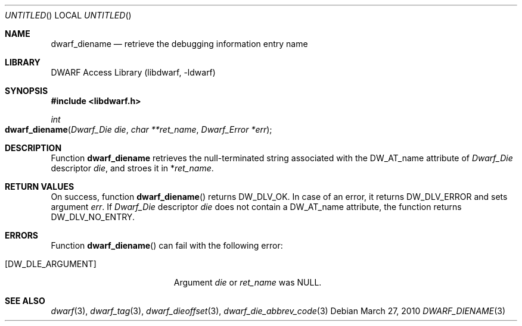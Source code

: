 .\" Copyright (c) 2010 Kai Wang
.\" All rights reserved.
.\"
.\" Redistribution and use in source and binary forms, with or without
.\" modification, are permitted provided that the following conditions
.\" are met:
.\" 1. Redistributions of source code must retain the above copyright
.\"    notice, this list of conditions and the following disclaimer.
.\" 2. Redistributions in binary form must reproduce the above copyright
.\"    notice, this list of conditions and the following disclaimer in the
.\"    documentation and/or other materials provided with the distribution.
.\"
.\" THIS SOFTWARE IS PROVIDED BY THE AUTHOR AND CONTRIBUTORS ``AS IS'' AND
.\" ANY EXPRESS OR IMPLIED WARRANTIES, INCLUDING, BUT NOT LIMITED TO, THE
.\" IMPLIED WARRANTIES OF MERCHANTABILITY AND FITNESS FOR A PARTICULAR PURPOSE
.\" ARE DISCLAIMED.  IN NO EVENT SHALL THE AUTHOR OR CONTRIBUTORS BE LIABLE
.\" FOR ANY DIRECT, INDIRECT, INCIDENTAL, SPECIAL, EXEMPLARY, OR CONSEQUENTIAL
.\" DAMAGES (INCLUDING, BUT NOT LIMITED TO, PROCUREMENT OF SUBSTITUTE GOODS
.\" OR SERVICES; LOSS OF USE, DATA, OR PROFITS; OR BUSINESS INTERRUPTION)
.\" HOWEVER CAUSED AND ON ANY THEORY OF LIABILITY, WHETHER IN CONTRACT, STRICT
.\" LIABILITY, OR TORT (INCLUDING NEGLIGENCE OR OTHERWISE) ARISING IN ANY WAY
.\" OUT OF THE USE OF THIS SOFTWARE, EVEN IF ADVISED OF THE POSSIBILITY OF
.\" SUCH DAMAGE.
.\"
.\" $Id$
.\"
.Dd March 27, 2010
.Os
.Dt DWARF_DIENAME 3
.Sh NAME
.Nm dwarf_diename
.Nd retrieve the debugging information entry name
.Sh LIBRARY
.Lb libdwarf
.Sh SYNOPSIS
.In libdwarf.h
.Ft int
.Fo dwarf_diename
.Fa "Dwarf_Die die"
.Fa "char **ret_name"
.Fa "Dwarf_Error *err"
.Fc
.Sh DESCRIPTION
Function
.Nm dwarf_diename
retrieves the null-terminated string associated with the
.Dv DW_AT_name
attribute of
.Vt Dwarf_Die
descriptor
.Ar die ,
and stroes it in
.No \&* Ns Va ret_name .
.Sh RETURN VALUES
On success, function
.Fn dwarf_diename
returns
.Dv DW_DLV_OK .
In case of an error, it returns
.Dv DW_DLV_ERROR
and sets argument
.Ar err .
If
.Vt Dwarf_Die
descriptor
.Ar die
does not contain a
.Dv DW_AT_name
attribute, the function returns
.Dv DW_DLV_NO_ENTRY .
.Sh ERRORS
Function
.Fn dwarf_diename
can fail with the following error:
.Bl -tag -width ".Bq Er DW_DLE_ARGUMENT"
.It Bq Er DW_DLE_ARGUMENT
Argument
.Va die
or
.Va ret_name
was NULL.
.Sh SEE ALSO
.Xr dwarf 3 ,
.Xr dwarf_tag 3 ,
.Xr dwarf_dieoffset 3 ,
.Xr dwarf_die_abbrev_code 3
